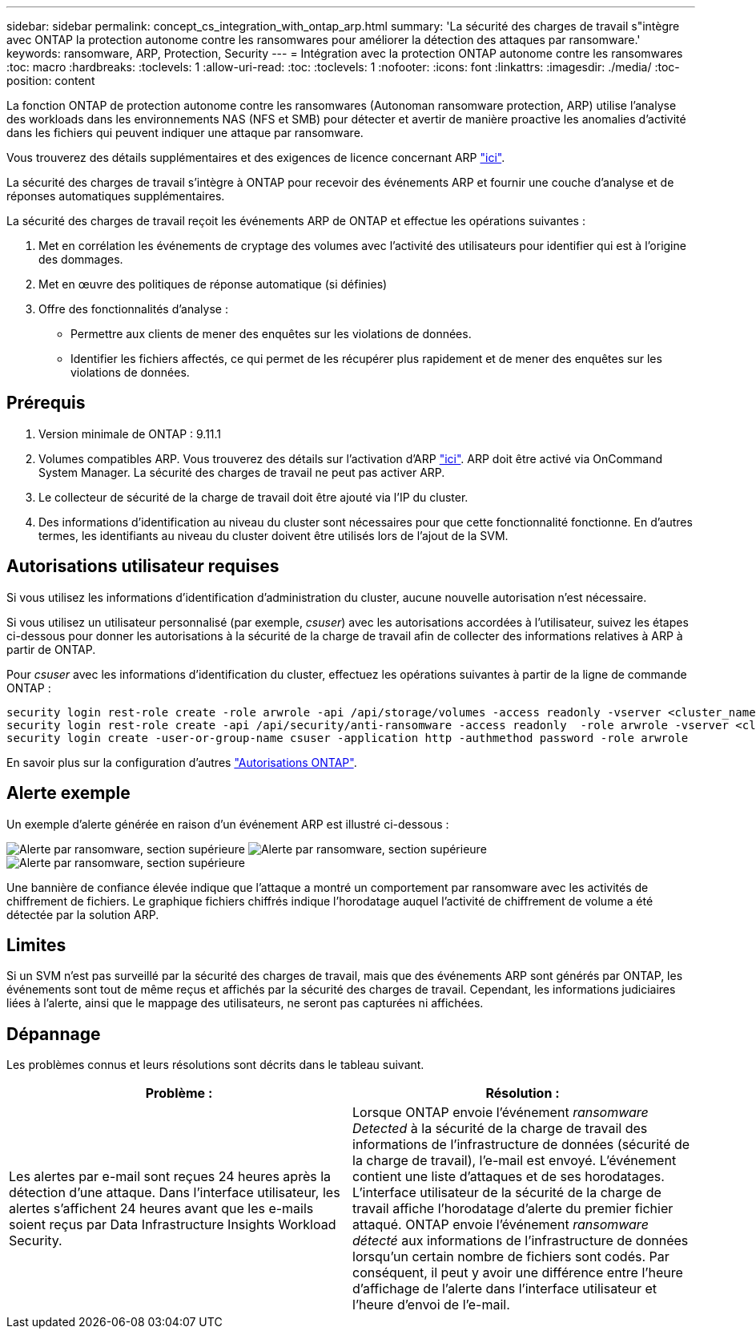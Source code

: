 ---
sidebar: sidebar 
permalink: concept_cs_integration_with_ontap_arp.html 
summary: 'La sécurité des charges de travail s"intègre avec ONTAP la protection autonome contre les ransomwares pour améliorer la détection des attaques par ransomware.' 
keywords: ransomware, ARP, Protection, Security 
---
= Intégration avec la protection ONTAP autonome contre les ransomwares
:toc: macro
:hardbreaks:
:toclevels: 1
:allow-uri-read: 
:toc: 
:toclevels: 1
:nofooter: 
:icons: font
:linkattrs: 
:imagesdir: ./media/
:toc-position: content


[role="lead"]
La fonction ONTAP de protection autonome contre les ransomwares (Autonoman ransomware protection, ARP) utilise l'analyse des workloads dans les environnements NAS (NFS et SMB) pour détecter et avertir de manière proactive les anomalies d'activité dans les fichiers qui peuvent indiquer une attaque par ransomware.

Vous trouverez des détails supplémentaires et des exigences de licence concernant ARP link:https://docs.netapp.com/us-en/ontap/anti-ransomware/index.html["ici"].

La sécurité des charges de travail s'intègre à ONTAP pour recevoir des événements ARP et fournir une couche d'analyse et de réponses automatiques supplémentaires.

La sécurité des charges de travail reçoit les événements ARP de ONTAP et effectue les opérations suivantes :

. Met en corrélation les événements de cryptage des volumes avec l'activité des utilisateurs pour identifier qui est à l'origine des dommages.
. Met en œuvre des politiques de réponse automatique (si définies)
. Offre des fonctionnalités d'analyse :
+
** Permettre aux clients de mener des enquêtes sur les violations de données.
** Identifier les fichiers affectés, ce qui permet de les récupérer plus rapidement et de mener des enquêtes sur les violations de données.






== Prérequis

. Version minimale de ONTAP : 9.11.1
. Volumes compatibles ARP. Vous trouverez des détails sur l'activation d'ARP link:https://docs.netapp.com/us-en/ontap/anti-ransomware/enable-task.html["ici"]. ARP doit être activé via OnCommand System Manager. La sécurité des charges de travail ne peut pas activer ARP.
. Le collecteur de sécurité de la charge de travail doit être ajouté via l'IP du cluster.
. Des informations d'identification au niveau du cluster sont nécessaires pour que cette fonctionnalité fonctionne. En d'autres termes, les identifiants au niveau du cluster doivent être utilisés lors de l'ajout de la SVM.




== Autorisations utilisateur requises

Si vous utilisez les informations d'identification d'administration du cluster, aucune nouvelle autorisation n'est nécessaire.

Si vous utilisez un utilisateur personnalisé (par exemple, _csuser_) avec les autorisations accordées à l'utilisateur, suivez les étapes ci-dessous pour donner les autorisations à la sécurité de la charge de travail afin de collecter des informations relatives à ARP à partir de ONTAP.

Pour _csuser_ avec les informations d'identification du cluster, effectuez les opérations suivantes à partir de la ligne de commande ONTAP :

....
security login rest-role create -role arwrole -api /api/storage/volumes -access readonly -vserver <cluster_name>
security login rest-role create -api /api/security/anti-ransomware -access readonly  -role arwrole -vserver <cluster_name>
security login create -user-or-group-name csuser -application http -authmethod password -role arwrole
....
En savoir plus sur la configuration d'autres link:task_add_collector_svm.html["Autorisations ONTAP"].



== Alerte exemple

Un exemple d'alerte générée en raison d'un événement ARP est illustré ci-dessous :

image:CS_Ransomware_Example_1.png["Alerte par ransomware, section supérieure"] image:CS_Ransomware_Example_2.png["Alerte par ransomware, section supérieure"] image:CS_Ransomware_Example_3.png["Alerte par ransomware, section supérieure"]

Une bannière de confiance élevée indique que l'attaque a montré un comportement par ransomware avec les activités de chiffrement de fichiers. Le graphique fichiers chiffrés indique l'horodatage auquel l'activité de chiffrement de volume a été détectée par la solution ARP.



== Limites

Si un SVM n'est pas surveillé par la sécurité des charges de travail, mais que des événements ARP sont générés par ONTAP, les événements sont tout de même reçus et affichés par la sécurité des charges de travail. Cependant, les informations judiciaires liées à l'alerte, ainsi que le mappage des utilisateurs, ne seront pas capturées ni affichées.



== Dépannage

Les problèmes connus et leurs résolutions sont décrits dans le tableau suivant.

[cols="2*"]
|===
| Problème : | Résolution : 


| Les alertes par e-mail sont reçues 24 heures après la détection d'une attaque. Dans l'interface utilisateur, les alertes s'affichent 24 heures avant que les e-mails soient reçus par Data Infrastructure Insights Workload Security. | Lorsque ONTAP envoie l'événement _ransomware Detected_ à la sécurité de la charge de travail des informations de l'infrastructure de données (sécurité de la charge de travail), l'e-mail est envoyé. L'événement contient une liste d'attaques et de ses horodatages. L'interface utilisateur de la sécurité de la charge de travail affiche l'horodatage d'alerte du premier fichier attaqué. ONTAP envoie l'événement _ransomware détecté_ aux informations de l'infrastructure de données lorsqu'un certain nombre de fichiers sont codés. Par conséquent, il peut y avoir une différence entre l'heure d'affichage de l'alerte dans l'interface utilisateur et l'heure d'envoi de l'e-mail. 
|===